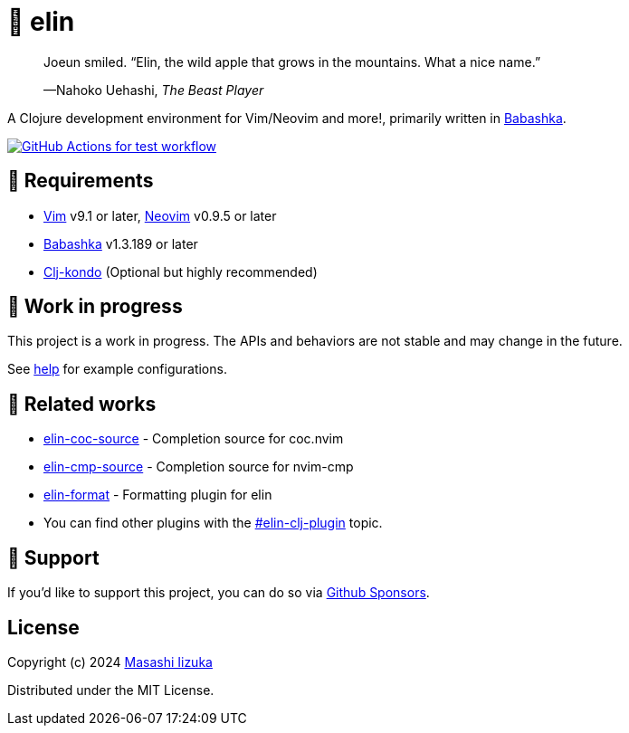 = 🍏 elin

+++
<blockquote>
  <p>Joeun smiled. “Elin, the wild apple that grows in the mountains. What a nice name.”</p>
  <footer>—Nahoko Uehashi, <cite>The Beast Player</cite></footer>
</blockquote>
+++

A Clojure development environment for Vim/Neovim and more!, primarily written in https://babashka.org[Babashka].

image:https://github.com/liquidz/elin/workflows/test/badge.svg["GitHub Actions for test workflow", link="https://github.com/liquidz/elin/actions?query=workflow%3Atest"]

== 🌱 Requirements

* https://github.com/vim/vim[Vim] v9.1 or later, https://github.com/neovim/neovim[Neovim] v0.9.5 or later
* https://github.com/babashka/babashka[Babashka] v1.3.189 or later
* https://github.com/clj-kondo/clj-kondo[Clj-kondo] (Optional but highly recommended)

== 🤖 Work in progress

This project is a work in progress. The APIs and behaviors are not stable and may change in the future.

See link:./doc/elin.txt[help] for example configurations.

== 🍃 Related works

* https://github.com/liquidz/elin-coc-source[elin-coc-source] - Completion source for coc.nvim
* https://github.com/liquidz/elin-cmp-source[elin-cmp-source] - Completion source for nvim-cmp
* https://github.com/liquidz/elin-format[elin-format] - Formatting plugin for elin
* You can find other plugins with the https://github.com/topics/elin-clj-plugin[#elin-clj-plugin] topic.

== 💚 Support

If you'd like to support this project, you can do so via https://github.com/sponsors/liquidz[Github Sponsors].

== License

Copyright (c) 2024 https://scrapbox.io/uochan/uochan[Masashi Iizuka]

Distributed under the MIT License.
